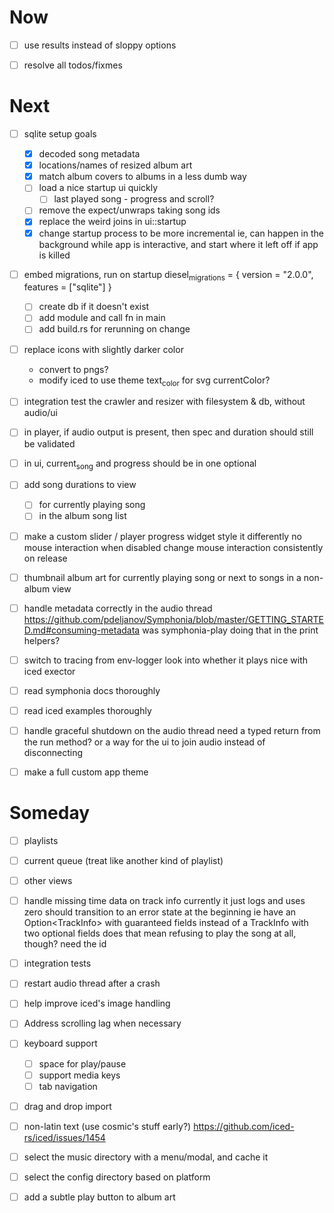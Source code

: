 * Now
- [ ] use results instead of sloppy options

- [ ] resolve all todos/fixmes

* Next
- [-] sqlite setup goals
  - [X] decoded song metadata
  - [X] locations/names of resized album art
  - [X] match album covers to albums in a less dumb way
  - [ ] load a nice startup ui quickly
    - [ ] last played song - progress and scroll?
  - [ ] remove the expect/unwraps taking song ids
  - [X] replace the weird joins in ui::startup
  - [X] change startup process to be more incremental
    ie, can happen in the background while app is interactive,
    and start where it left off if app is killed

- [ ] embed migrations, run on startup
  diesel_migrations = { version = "2.0.0", features = ["sqlite"] }
  - [ ] create db if it doesn't exist
  - [ ] add module and call fn in main
  - [ ] add build.rs for rerunning on change

- [ ] replace icons with slightly darker color
  - convert to pngs?
  - modify iced to use theme text_color for svg currentColor?

- [ ] integration test the crawler and resizer
  with filesystem & db, without audio/ui

- [ ] in player, if audio output is present,
  then spec and duration should still be validated

- [ ] in ui, current_song and progress should be in one optional

- [ ] add song durations to view
  - [ ] for currently playing song
  - [ ] in the album song list

- [ ] make a custom slider / player progress widget
  style it differently
  no mouse interaction when disabled
  change mouse interaction consistently on release

- [ ] thumbnail album art for currently playing song
  or next to songs in a non-album view

- [ ] handle metadata correctly in the audio thread
  https://github.com/pdeljanov/Symphonia/blob/master/GETTING_STARTED.md#consuming-metadata
  was symphonia-play doing that in the print helpers?

- [ ] switch to tracing from env-logger
  look into whether it plays nice with iced exector

- [ ] read symphonia docs thoroughly
- [ ] read iced examples thoroughly

- [ ] handle graceful shutdown on the audio thread
  need a typed return from the run method?
  or a way for the ui to join audio instead of disconnecting

- [ ] make a full custom app theme

* Someday
- [ ] playlists
- [ ] current queue (treat like another kind of playlist)
- [ ] other views

- [ ] handle missing time data on track info
  currently it just logs and uses zero
  should transition to an error state at the beginning
  ie have an Option<TrackInfo> with guaranteed fields
  instead of a TrackInfo with two optional fields
  does that mean refusing to play the song at all, though? need the id

- [ ] integration tests
- [ ] restart audio thread after a crash

- [ ] help improve iced's image handling
- [ ] Address scrolling lag when necessary

- [ ] keyboard support
  - [ ] space for play/pause
  - [ ] support media keys
  - [ ] tab navigation

- [ ] drag and drop import

- [ ] non-latin text (use cosmic's stuff early?)
  https://github.com/iced-rs/iced/issues/1454

- [ ] select the music directory with a menu/modal, and cache it
- [ ] select the config directory based on platform

- [ ] add a subtle play button to album art
